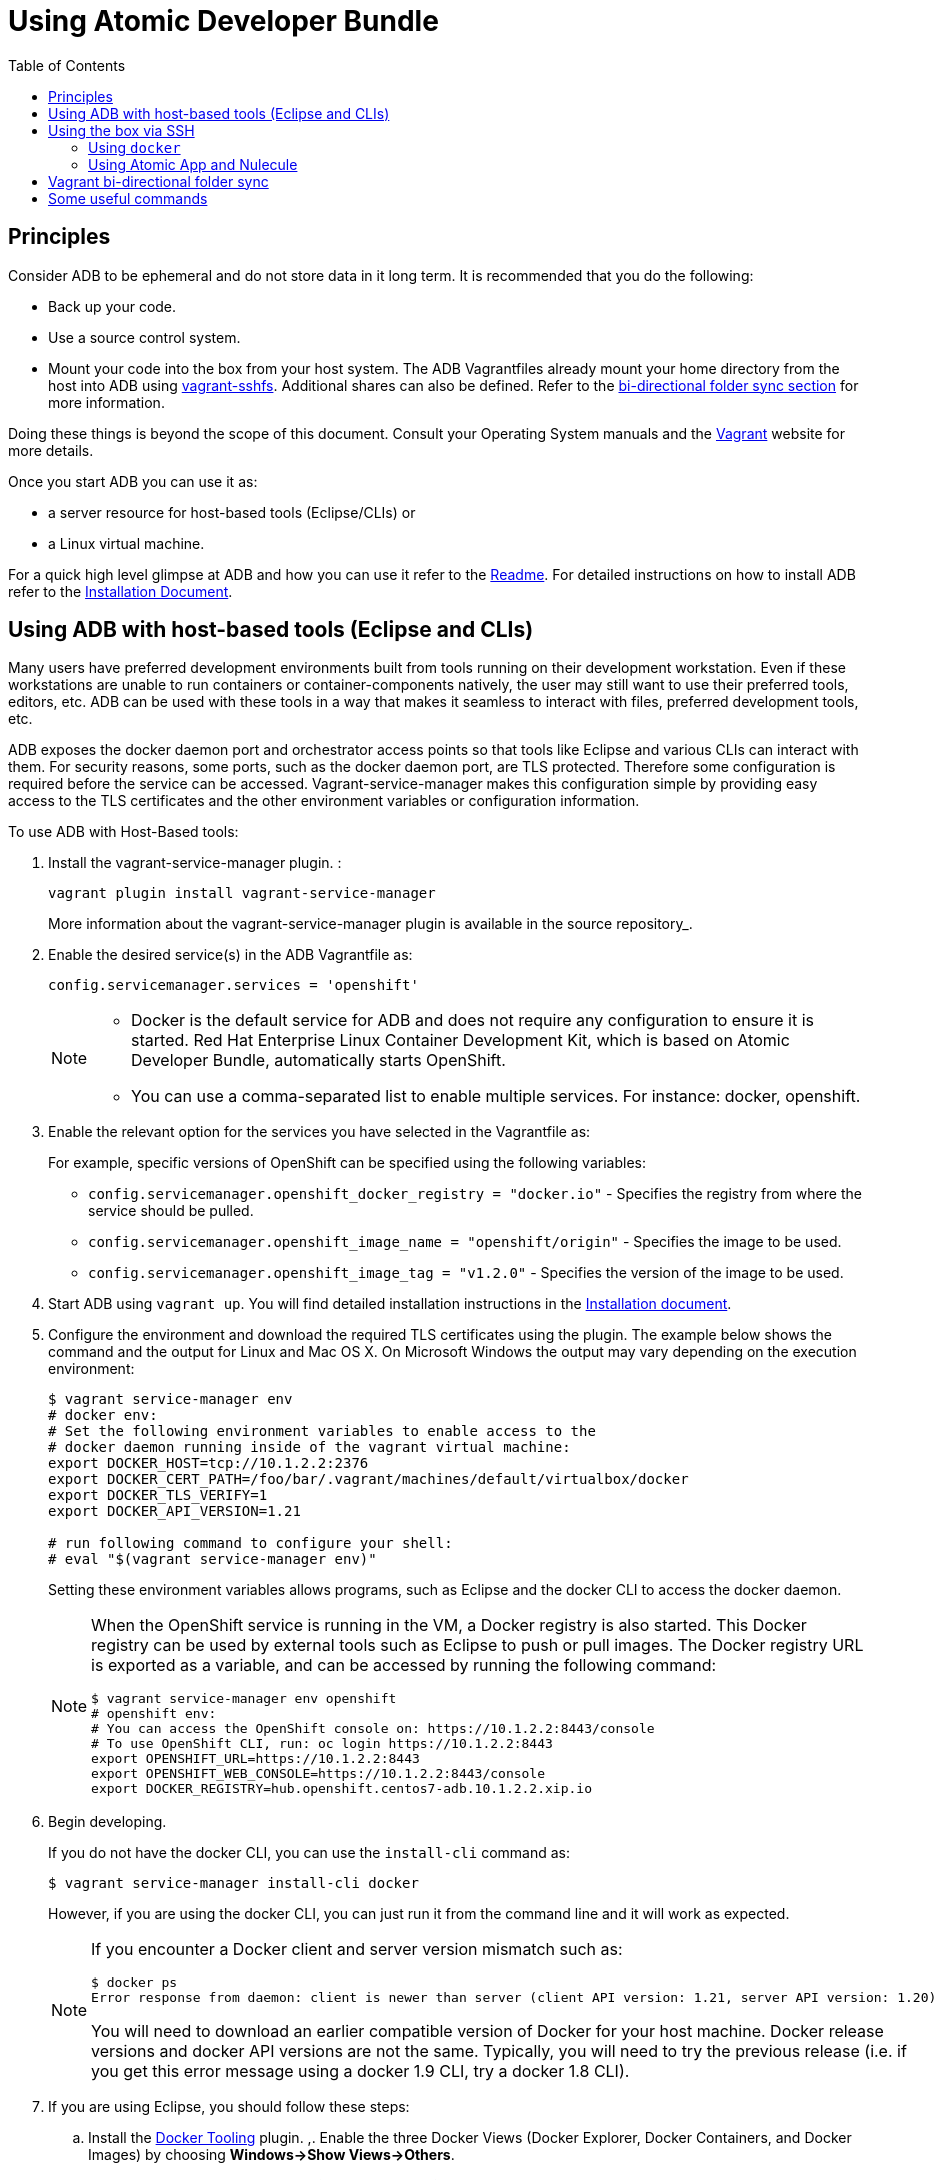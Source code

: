 = Using Atomic Developer Bundle
:toc:

[[principles]]
== Principles

Consider ADB to be ephemeral and do not store data in it long term. It
is recommended that you do the following:

* Back up your code.
* Use a source control system.
* Mount your code into the box from your host system. The ADB Vagrantfiles
already mount your home directory from the host into ADB using
https://github.com/dustymabe/vagrant-sshfs/[vagrant-sshfs]. Additional
shares can also be defined. Refer to the
link:#vagrant-bi-directional-folder-sync[bi-directional folder sync
section] for more information.

Doing these things is beyond the scope of this document. Consult your
Operating System manuals and the http://vagrantup.com/[Vagrant] website
for more details.

Once you start ADB you can use it as:

* a server resource for host-based tools (Eclipse/CLIs) or
* a Linux virtual machine.

For a quick high level glimpse at ADB and how you can use it refer to
the
https://github.com/projectatomic/adb-atomic-developer-bundle/blob/master/README.adoc[Readme].
For detailed instructions on how to install ADB refer to the
link:docs/installing.adoc[Installation Document].

[[using-adb-with-host-based-tools-eclipse-and-clis]]
Using ADB with host-based tools (Eclipse and CLIs)
--------------------------------------------------

Many users have preferred development environments built from tools
running on their development workstation. Even if these workstations are
unable to run containers or container-components natively, the user may
still want to use their preferred tools, editors, etc. ADB can be used
with these tools in a way that makes it seamless to interact with files,
preferred development tools, etc.

ADB exposes the docker daemon port and orchestrator access points so
that tools like Eclipse and various CLIs can interact with them. For
security reasons, some ports, such as the docker daemon port, are TLS
protected. Therefore some configuration is required before the service
can be accessed. Vagrant-service-manager makes this configuration simple
by providing easy access to the TLS certificates and the other
environment variables or configuration information.

To use ADB with Host-Based tools:

. Install the vagrant-service-manager plugin. :
+
....
vagrant plugin install vagrant-service-manager
....
+
More information about the vagrant-service-manager plugin is available
in the source repository_.

. Enable the desired service(s) in the ADB Vagrantfile as:
+
....
config.servicemanager.services = 'openshift'
....
+
[NOTE]
====
* Docker is the default service for ADB and does not require any
configuration to ensure it is started. Red Hat Enterprise Linux
Container Development Kit, which is based on Atomic Developer Bundle,
automatically starts OpenShift.
* You can use a comma-separated list to enable multiple services. For
instance: docker, openshift.
====

. Enable the relevant option for the services you have selected in the
Vagrantfile as:
+
For example, specific versions of OpenShift can be specified using the
following variables:
+
* `config.servicemanager.openshift_docker_registry = "docker.io"` -
Specifies the registry from where the service should be pulled.
+
* `config.servicemanager.openshift_image_name = "openshift/origin"` -
Specifies the image to be used.
+
* `config.servicemanager.openshift_image_tag = "v1.2.0"` - Specifies
the version of the image to be used.

.  Start ADB using `vagrant up`. You will find detailed installation
instructions in the link:docs/installing.adoc[Installation document].

.  Configure the environment and download the required TLS certificates
using the plugin. The example below shows the command and the output for
Linux and Mac OS X. On Microsoft Windows the output may vary depending
on the execution environment:
+
....
$ vagrant service-manager env
# docker env:
# Set the following environment variables to enable access to the
# docker daemon running inside of the vagrant virtual machine:
export DOCKER_HOST=tcp://10.1.2.2:2376
export DOCKER_CERT_PATH=/foo/bar/.vagrant/machines/default/virtualbox/docker
export DOCKER_TLS_VERIFY=1
export DOCKER_API_VERSION=1.21

# run following command to configure your shell:
# eval "$(vagrant service-manager env)"
....
+
Setting these environment variables allows programs, such as Eclipse and
the docker CLI to access the docker daemon.
+
[NOTE]
====
When the OpenShift service is running in the VM, a Docker
registry is also started. This Docker registry can be used by external
tools such as Eclipse to push or pull images. The Docker registry URL is
exported as a variable, and can be accessed by running the following
command:
....
$ vagrant service-manager env openshift
# openshift env:
# You can access the OpenShift console on: https://10.1.2.2:8443/console
# To use OpenShift CLI, run: oc login https://10.1.2.2:8443
export OPENSHIFT_URL=https://10.1.2.2:8443
export OPENSHIFT_WEB_CONSOLE=https://10.1.2.2:8443/console
export DOCKER_REGISTRY=hub.openshift.centos7-adb.10.1.2.2.xip.io
....
====

.  Begin developing.
+
If you do not have the docker CLI, you can use the `install-cli` command
as:
+
....
$ vagrant service-manager install-cli docker
....
+
However, if you are using the docker CLI, you can just run it from the
command line and it will work as expected.
+
[NOTE]
====
If you encounter a Docker client and server version mismatch such as:
....
$ docker ps
Error response from daemon: client is newer than server (client API version: 1.21, server API version: 1.20)
....
You will need to download an earlier compatible version of Docker for
your host machine. Docker release versions and docker API versions are
not the same. Typically, you will need to try the previous release (i.e.
if you get this error message using a docker 1.9 CLI, try a docker 1.8
CLI).
====
+

. If you are using Eclipse, you should follow these steps:
..  Install the
http://www.eclipse.org/community/eclipse_newsletter/2015/june/article3.php[Docker
Tooling] plugin.
,.  Enable the three Docker Views (Docker Explorer, Docker Containers,
and Docker Images) by choosing **Windows->Show Views->Others**.
..  Enable the Console by choosing **Windows->Show Views->Console**.
..  In the `Docker Explorer` view, click to add a connection. You should
provide a "connection name". If your Environment Variables are set
correctly, the remaining fields will auto-populate. If not, using the
output from `vagrant service-manager env docker`, put the DOCKER_HOST
variable in the "TCP Connection" field and the DOCKER_CERT_PATH in the
"Authentication Section" Path.
..  You can test the connection and then accept the results. At this
point, you are ready to use ADB with Eclipse.

NOTE: Testing has been done with Eclipse 4.5.0.

[[using-the-box-via-ssh]]
== Using the box via SSH

Today, most users will work inside the Vagrant box. Access the box by
using `ssh` to login to it with the following command:

....
vagrant ssh
....

You are now at a shell prompt inside the Vagrant box. You can now
execute commands and use the tools provided.

You can use the
https://github.com/projectatomic/adb-utils/blob/master/README.adoc[sccli]
to manage the orchestration services inside of ADB. `sccli` makes it
easy to start and stop orchestration providers like Kubernetes or
OpenShift.

[[using-docker]]
=== Using `docker`

ADB provides a full container environment and runs both `docker` and
`kubernetes`. All standard commands work, for example:

....
ADB pull centos
 docker run -t -i centos /bin/bash
....

[[using-atomic-app-and-nulecule]]
=== Using Atomic App and Nulecule

Details on these projects can be found at these URLs:

* Atomic App: https://github.com/projectatomic/atomicapp
* Nulecule: https://github.com/projectatomic/nulecule

The
https://registry.hub.docker.com/u/projectatomic/helloapache/[helloapache]
example can be used to test your installation.

NOTE: Many Nulecule examples expect a working Kubernetes environment.
Use the
link:../components/centos/centos-k8s-singlenode-setup/Vagrantfile[Vagrantfile]
and refer the corresponding
link:../components/centos/centos-k8s-singlenode-setup/README.adoc[README]
to set up a single node Kubernetes environment.

You can verify your environment by executing `kubectl get nodes`. The
expected output is:

....
$ kubectl get nodes
NAME        LABELS                             STATUS
127.0.0.1   kubernetes.io/hostname=127.0.0.1   Ready
....

[[vagrant-bi-directional-folder-sync]]
== Vagrant bi-directional folder sync

For an introduction into Vagrant's synced folders feature, we recommend
you to start with the corresponding
https://www.vagrantup.com/docs/synced-folders/basic_usage.html[Vagrant
documentation].

Synced folders enable movement of files (such as, code files) between
the host and the Vagrant guest. Apart from the
https://www.vagrantup.com/docs/synced-folders/rsync.html[rsync synced
folder type], synced folder types are usually bi-directional and
continuously sync the folder while the guest is running.

The following synced folder types work out of the box with the ADB
Vagrant box, for both Virtualbox as well as Libvirt/KVM :

* https://github.com/dustymabe/vagrant-sshfs[vagrant-sshfs]: Works with
Linux/GNU, OS X and Microsoft Windows. It is the recommended choice for
enabling synced folders and the
link:#using-custom-vagrantfiles-for-specific-use-cases[custom
Vagrantfile examples] use it per default. In the suggested default
configuration, your home directory on the host (for example,
`/home/john`) is synced to the equivalent path on the guest VM
(`/home/john`). For Windows users, there is a little caveat, their home
directory (for example, C:\Users\john) must be mapped to a Unix style
path (`/c/users/john`).
* https://www.vagrantup.com/docs/synced-folders/nfs.html[NFS]: Works
with Linux/GNU and OS X.

There are also some other alternatives, which are, however, not yet
properly tested with ADB.

* https://www.vagrantup.com/docs/synced-folders/smb.html[SMB]: For
Microsoft Windows.
** You need to install cifs-utils RPM inside ADB, for the SMB synced
folder type to work:
+
....
sudo yum install cifs-utils
....
* https://www.virtualbox.org/manual/ch04.html#sharedfolders[Virtualbox
shared folder]: For Virtualbox users with Virtualbox guest additions.
** At this point of time Virtualbox guest additions do not come
pre-installed in the ADB Vagrant box.
** For installation details, please refer to
https://www.virtualbox.org/manual/ch04.html[Virtualbox documentation].
** You can also use
https://github.com/dotless-de/vagrant-vbguest[vagrant-vbguest] plugin to
install Virtualbox guest additions in ADB Vagrant box.

[[some-useful-commands]]
== Some useful commands

* `vagrant halt` - Stop the vagrant box, temporarily:
+
You can use `vagrant halt` to gracefully stop the vagrant box and
continue with your work when you start next with `vagrant up`. This will
not cause any loss of data. It is recommended to stop the vagrant box
before you shutdown your machine, to save CPU and RAM consumption. Also,
powering off your machine without stopping the vagrant box, could cause
errors when you resume using it.
* `vagrant status` - Check the Status of the Vagrant box:
+
Use `vagrant status` to check the status of ADB and to check which
virtualization provider is being used and the status of the provider.
* `vagrant destroy` - Destroy the Vagrant box:
+
WARNING: Using `vagrant destroy` will destroy any data you stored in
the Vagrant box. You will not be able to restart this instance and will
have to create a new one using `vagrant up`.
